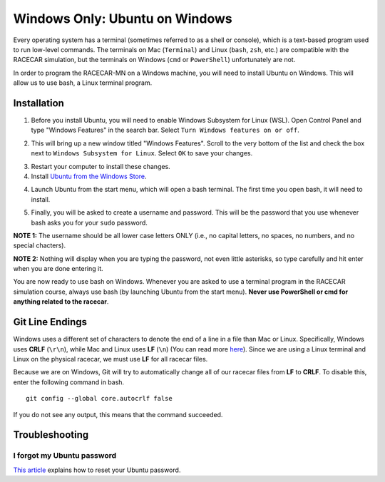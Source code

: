 .. _bash:

Windows Only: Ubuntu on Windows
===============================

Every operating system has a terminal (sometimes referred to as a shell or console), which is a text-based program used to run low-level commands.  The terminals on Mac (``Terminal``) and Linux (``bash``, ``zsh``, etc.) are compatible with the RACECAR simulation, but the terminals on Windows (``cmd`` or ``PowerShell``) unfortunately are not.

In order to program the RACECAR-MN on a Windows machine, you will need to install Ubuntu on Windows.  This will allow us to use bash, a Linux terminal program.

============
Installation
============

1. Before you install Ubuntu, you will need to enable Windows Subsystem for Linux (WSL).  Open Control Panel and type "Windows Features" in the search bar.  Select ``Turn Windows features on or off``.

.. image:: /assets/img/computerSetup/WSL1.*
  :width: 100%
  :align: center

2. This will bring up a new window titled "Windows Features".  Scroll to the very bottom of the list and check the box next to ``Windows Subsystem for Linux``.  Select ``OK`` to save your changes.

.. image:: /assets/img/computerSetup/WSL2.*
  :width: 100%
  :align: center

3. Restart your computer to install these changes.

4. Install `Ubuntu from the Windows Store <https://www.microsoft.com/en-us/p/ubuntu/9nblggh4msv6?activetab=pivot:overviewtab>`_.

.. image:: /assets/img/computerSetup/Ubuntu1.*
  :width: 100%
  :align: center

4. Launch Ubuntu from the start menu, which will open a bash terminal.  The first time you open bash, it will need to install.

.. image:: /assets/img/computerSetup/Ubuntu2.*
  :width: 100%
  :align: center

5. Finally, you will be asked to create a username and password.  This will be the password that you use whenever bash asks you for your ``sudo`` password.  

**NOTE 1:** The username should be all lower case letters ONLY (i.e., no capital letters, no spaces, no numbers, and no special chacters).  

**NOTE 2:** Nothing will display when you are typing the password, not even little asterisks, so type carefully and hit enter when you are done entering it.  

.. image:: /assets/img/computerSetup/Ubuntu3.*
  :width: 100%
  :align: center

.. image:: /assets/img/computerSetup/Ubuntu4.*
  :width: 100%
  :align: center

You are now ready to use bash on Windows. Whenever you are asked to use a terminal program in the RACECAR simulation course, always use bash (by launching Ubuntu from the start menu).  **Never use PowerShell or cmd for anything related to the racecar**.

================
Git Line Endings
================

Windows uses a different set of characters to denote the end of a line in a file than Mac or Linux. Specifically, Windows uses **CRLF** (``\r\n``), while Mac and Linux uses **LF** (``\n``) (You can read more `here <https://en.wikipedia.org/wiki/Newline>`_). Since we are using a Linux terminal and Linux on the physical racecar, we must use **LF** for all racecar files.

Because we are on Windows, Git will try to automatically change all of our racecar files from **LF** to **CRLF**. To disable this, enter the following command in bash. ::

  git config --global core.autocrlf false

If you do not see any output, this means that the command succeeded.

.. image:: /assets/img/computerSetup/GitLineEndings.*
  :width: 100%
  :align: center

===============
Troubleshooting
===============

I forgot my Ubuntu password
"""""""""""""""""""""""""""

`This article <https://winaero.com/blog/reset-password-wsl-linux-distro-windows-10/>`_ explains how to reset your Ubuntu password.
